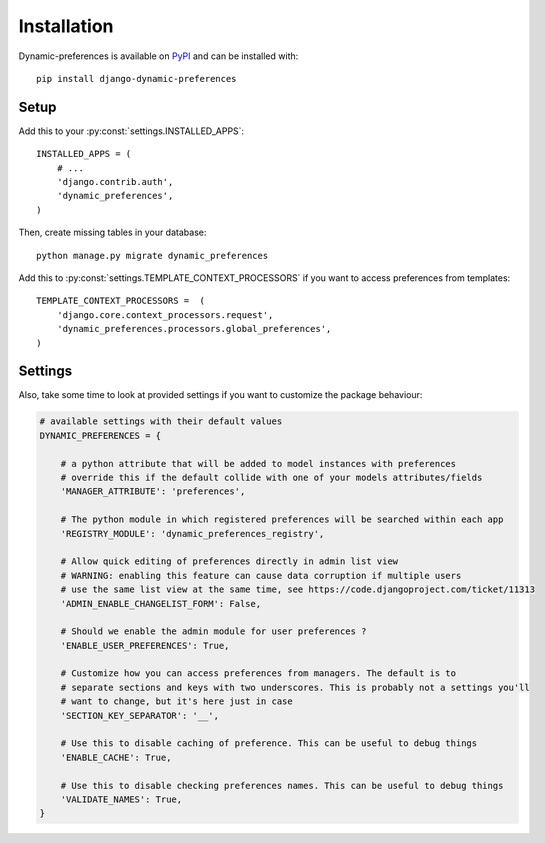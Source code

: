 ============
Installation
============

Dynamic-preferences is available on `PyPI <https://pypi.python.org/pypi/django-dynamic-preferences>`_ and can be installed with::

    pip install django-dynamic-preferences

Setup
*****

Add this to your :py:const:`settings.INSTALLED_APPS`::

    INSTALLED_APPS = (
        # ...
        'django.contrib.auth',
        'dynamic_preferences',
    )

Then, create missing tables in your database::

    python manage.py migrate dynamic_preferences

Add this to :py:const:`settings.TEMPLATE_CONTEXT_PROCESSORS` if you want to access preferences from templates::

    TEMPLATE_CONTEXT_PROCESSORS =  (
        'django.core.context_processors.request',
        'dynamic_preferences.processors.global_preferences',
    )

Settings
********

Also, take some time to look at provided settings if you want to customize the package behaviour:

.. code-block:: python

        # available settings with their default values
        DYNAMIC_PREFERENCES = {

            # a python attribute that will be added to model instances with preferences
            # override this if the default collide with one of your models attributes/fields
            'MANAGER_ATTRIBUTE': 'preferences',

            # The python module in which registered preferences will be searched within each app
            'REGISTRY_MODULE': 'dynamic_preferences_registry',

            # Allow quick editing of preferences directly in admin list view
            # WARNING: enabling this feature can cause data corruption if multiple users
            # use the same list view at the same time, see https://code.djangoproject.com/ticket/11313
            'ADMIN_ENABLE_CHANGELIST_FORM': False,

            # Should we enable the admin module for user preferences ?
            'ENABLE_USER_PREFERENCES': True,

            # Customize how you can access preferences from managers. The default is to
            # separate sections and keys with two underscores. This is probably not a settings you'll
            # want to change, but it's here just in case
            'SECTION_KEY_SEPARATOR': '__',

            # Use this to disable caching of preference. This can be useful to debug things
            'ENABLE_CACHE': True,

            # Use this to disable checking preferences names. This can be useful to debug things
            'VALIDATE_NAMES': True,
        }
